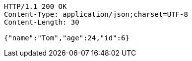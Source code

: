 [source,http,options="nowrap"]
----
HTTP/1.1 200 OK
Content-Type: application/json;charset=UTF-8
Content-Length: 30

{"name":"Tom","age":24,"id":6}
----